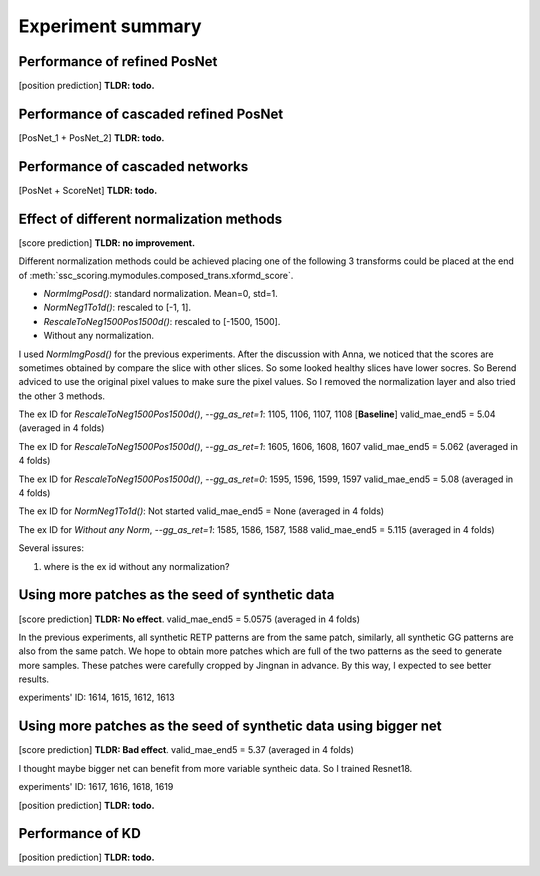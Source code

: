 Experiment summary
==================


















Performance of refined PosNet
-----------------------------------------------------------------------

[position prediction]
**TLDR: todo.**


Performance of cascaded refined PosNet
-----------------------------------------------------------------------

[PosNet_1 + PosNet_2]
**TLDR: todo.**


Performance of cascaded networks
-----------------------------------------------------------------------

[PosNet + ScoreNet]
**TLDR: todo.**


Effect of different normalization methods
--------------------------------------------------------------------

[score prediction]
**TLDR: no improvement.**

Different normalization methods could be achieved placing one of the following 3 transforms could be placed at the end
of :meth:`ssc_scoring.mymodules.composed_trans.xformd_score`.

- `NormImgPosd()`: standard normalization. Mean=0, std=1.
- `NormNeg1To1d()`: rescaled to [-1, 1].
- `RescaleToNeg1500Pos1500d()`: rescaled to [-1500, 1500].
- Without any normalization.

I used `NormImgPosd()` for the previous experiments. After the discussion with Anna, we noticed that the scores are
sometimes obtained by compare the slice with other slices. So some looked healthy slices have lower socres. So Berend
adviced to use the original pixel values to make sure the pixel values. So I removed the normalization layer and also
tried the other 3 methods.

The ex ID for `RescaleToNeg1500Pos1500d()`, `--gg_as_ret=1`: 1105, 1106, 1107, 1108 [**Baseline**]
valid_mae_end5 = 5.04 (averaged in 4 folds)

The ex ID for `RescaleToNeg1500Pos1500d()`, `--gg_as_ret=1`: 1605, 1606, 1608, 1607
valid_mae_end5 = 5.062 (averaged in 4 folds)

The ex ID for `RescaleToNeg1500Pos1500d()`, `--gg_as_ret=0`: 1595, 1596, 1599, 1597
valid_mae_end5 = 5.08 (averaged in 4 folds)

The ex ID for `NormNeg1To1d()`: Not started
valid_mae_end5 = None (averaged in 4 folds)

The ex ID for `Without any Norm`, `--gg_as_ret=1`: 1585, 1586, 1587, 1588
valid_mae_end5 = 5.115 (averaged in 4 folds)


Several issures:

#. where is the ex id without any normalization?


Using more patches as the seed of synthetic data
-----------------------------------------------------------------------
[score prediction]
**TLDR: No effect**. valid_mae_end5 = 5.0575 (averaged in 4 folds)

In the previous experiments, all synthetic RETP patterns are from the same patch, similarly, all synthetic GG patterns
are also from the same patch. We hope to obtain more patches which are full of the two patterns as the seed to generate
more samples. These patches were carefully cropped by Jingnan in advance. By this way, I expected to see better results.

experiments' ID: 1614, 1615, 1612, 1613


Using more patches as the seed of synthetic data using bigger net
-----------------------------------------------------------------------
[score prediction]
**TLDR: Bad effect**. valid_mae_end5 = 5.37 (averaged in 4 folds)

I thought maybe bigger net can benefit from more variable syntheic data. So I trained Resnet18.

experiments' ID: 1617, 1616, 1618, 1619



[position prediction]
**TLDR: todo.**

Performance of KD
-----------------------------------------------------------------------

[position prediction]
**TLDR: todo.**

